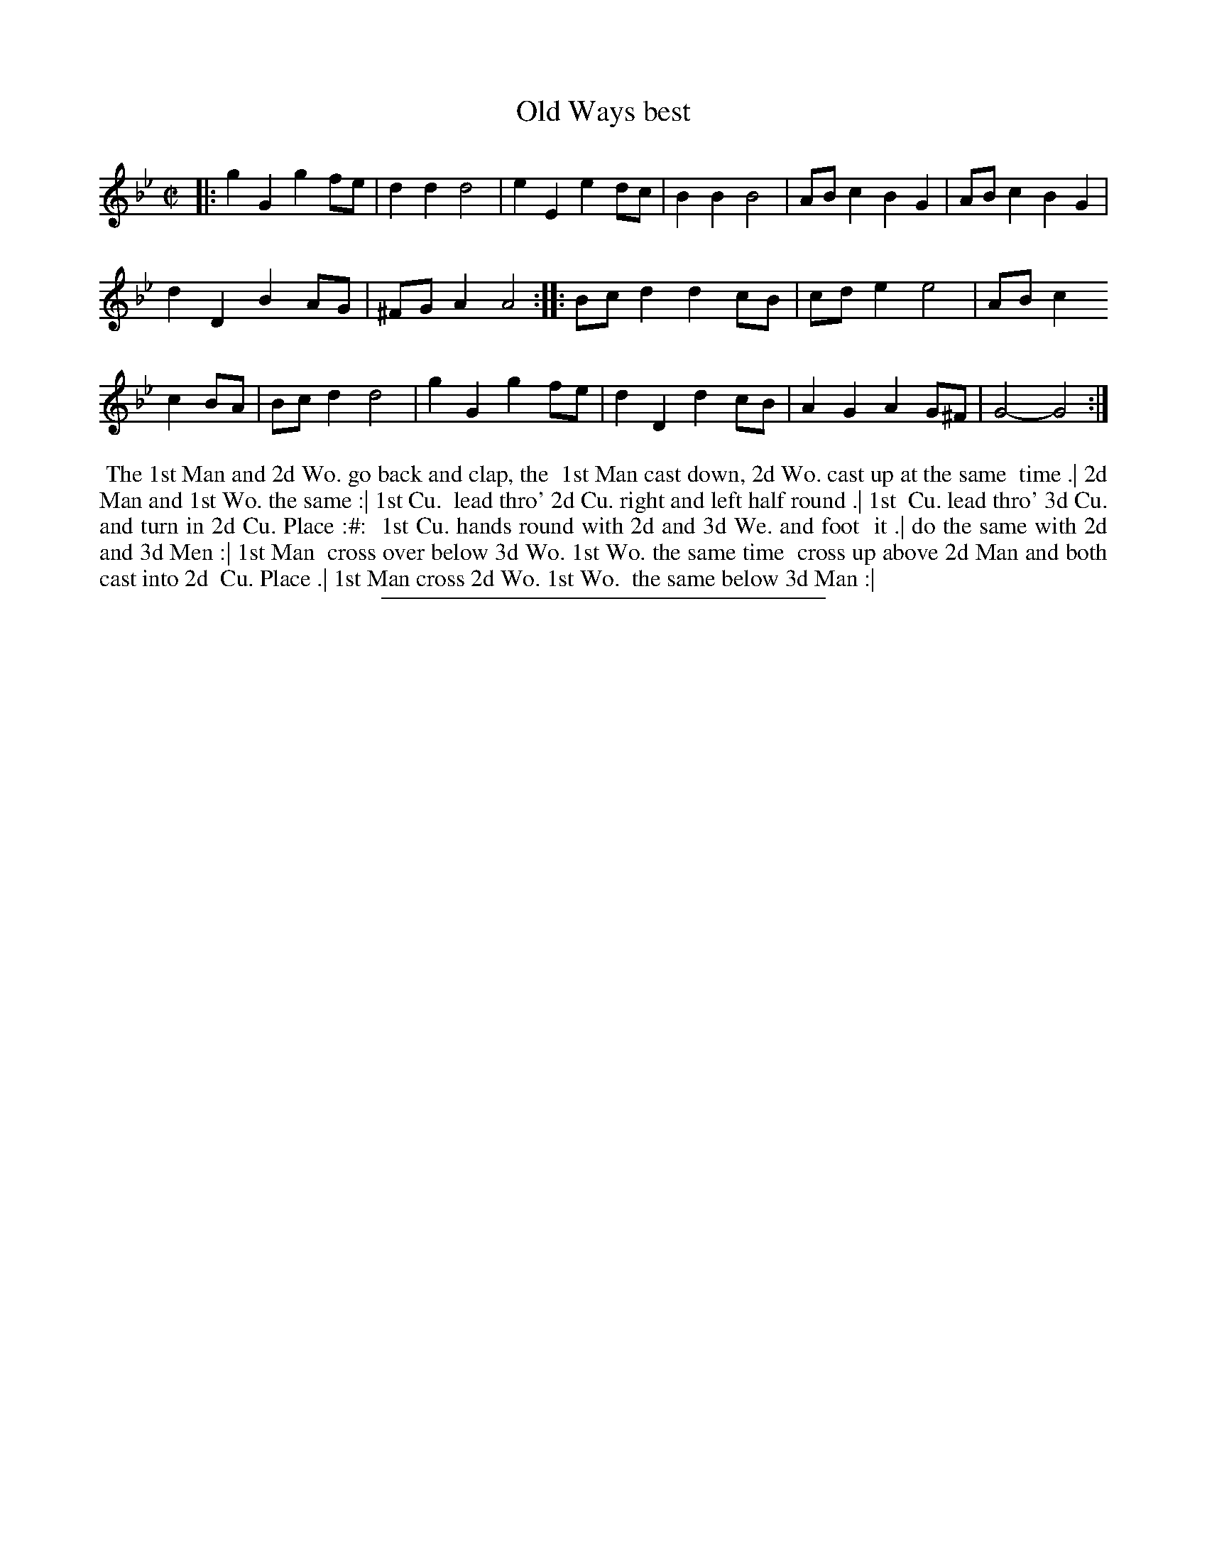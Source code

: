 X: 114
T: Old Ways best
%R: march, reel
B: Daniel Wright "Wright's Compleat Collection of Celebrated Country Dances" 1740 p.57
S: http://library.efdss.org/cgi-bin/dancebooks.cgi
Z: 2014 John Chambers <jc:trillian.mit.edu>
N: Repeats added to match the dance phrasing.
M: C|
L: 1/8
K: Gm
% - - - - - - - - - - - - - - - - - - - - - - - - -
|:\
g2G2 g2fe | d2d2 d4 | e2E2 e2dc | B2B2 B4 | ABc2 B2G2 | ABc2 B2G2 |
d2D2 B2AG | ^FGA2 A4 :||: Bcd2 d2cB | cde2 e4 | ABc2
c2BA | Bcd2 d4 | g2G2 g2fe | d2D2 d2cB | A2G2 A2G^F | G4- G4 :|
% - - - - - - - - - - - - - - - - - - - - - - - - -
%%begintext align
%% The 1st Man and 2d Wo. go back and clap, the
%% 1st Man cast down, 2d Wo. cast up at the same
%% time .| 2d Man and 1st Wo. the same :| 1st Cu.
%% lead thro' 2d Cu. right and left half round .| 1st
%% Cu. lead thro' 3d Cu. and turn in 2d Cu. Place :#:
%% 1st Cu. hands round with 2d and 3d We. and foot
%% it .| do the same with 2d and 3d Men :| 1st Man
%% cross over below 3d Wo. 1st Wo. the same time
%% cross up above 2d Man and both cast into 2d
%% Cu. Place .| 1st Man cross 2d Wo. 1st Wo.
%% the same below 3d Man :|
%%endtext
% - - - - - - - - - - - - - - - - - - - - - - - - -
%%sep 2 4 300
